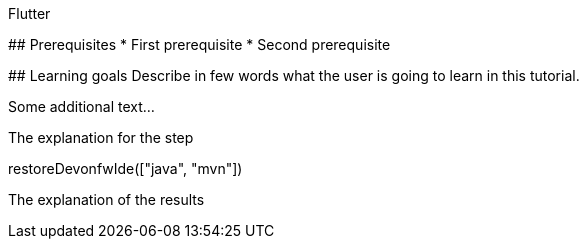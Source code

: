====
Flutter

## Prerequisites
* First prerequisite
* Second prerequisite 

## Learning goals
Describe in few words what the user is going to learn in this tutorial.

Some additional text...
====

====
The explanation for the step
[step]
--
restoreDevonfwIde(["java", "mvn"])
--
The explanation of the results
====
